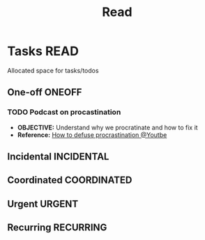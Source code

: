 #+TITLE: Read
#+DESCRIPTION: Add notebook description here

* Tasks :READ:

Allocated space for tasks/todos

** One-off :ONEOFF:

*** TODO Podcast on procastination
DEADLINE: <2025-06-19 Thu>
- *OBJECTIVE:* Understand why we procratinate and how to fix it
- *Reference:* [[https://www.youtube.com/watch?v=VBifDZwPiI4#__preview][How to defuse procrastination @Youtbe]]
** Incidental :INCIDENTAL:

** Coordinated :COORDINATED:

** Urgent :URGENT:

** Recurring :RECURRING:

